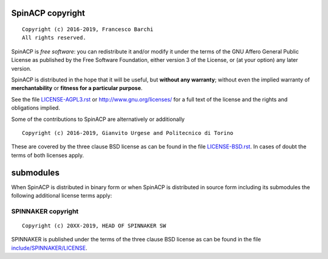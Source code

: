 SpinACP copyright
================
::

  Copyright (c) 2016-2019, Francesco Barchi
  All rights reserved.

SpinACP is *free software*: you can redistribute it and/or modify
it under the terms of the GNU Affero General Public License as
published by the Free Software Foundation, either version 3 of the
License, or (at your option) any later version.

SpinACP is distributed in the hope that it will be useful,
but **without any warranty**; without even the implied warranty of
**merchantability** or **fitness for a particular purpose**.

See the file `LICENSE-AGPL3.rst <./LICENSE-AGPL3.rst>`__ or
http://www.gnu.org/licenses/ for a full text of the license and the
rights and obligations implied.

Some of the contributions to SpinACP are alternatively or additionally
::

  Copyright (c) 2016-2019, Gianvito Urgese and Politecnico di Torino

These are covered by the three clause BSD license as can be found in
the file `LICENSE-BSD.rst <./LICENSE-BSD.rst>`__. In cases of doubt
the terms of both licenses apply.

submodules
==========

When SpinACP is distributed in binary form or when SpinACP is distributed
in source form including its submodules the following additional
license terms apply:

SPINNAKER copyright
---------------
::

  Copyright (c) 20XX-2019, HEAD OF SPINNAKER SW

SPINNAKER is published under the terms of the three clause BSD license as can
be found in the file `include/SPINNAKER/LICENSE <./include/SPINNAKER/LICENSE>`__.
